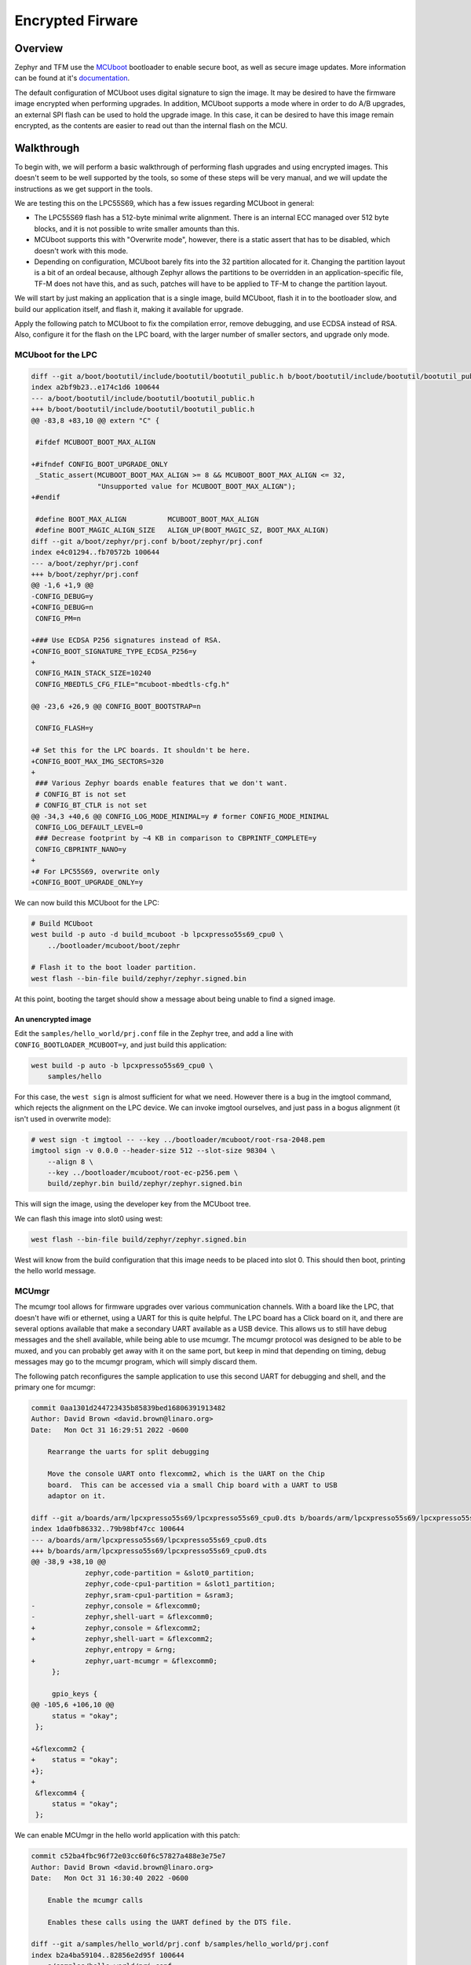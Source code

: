 Encrypted Firware
#################

Overview
********

Zephyr and TFM use the MCUboot_ bootloader to enable secure boot, as
well as secure image updates.  More information can be found at it's
documentation__.

.. _MCUboot: https://www.mcuboot.com/index.html

.. __ : https://docs.mcuboot.com/

The default configuration of MCUboot uses digital signature to sign
the image.  It may be desired to have the firmware image encrypted
when performing upgrades.  In addition, MCUboot supports a mode where
in order to do A/B upgrades, an external SPI flash can be used to hold
the upgrade image.  In this case, it can be desired to have this image
remain encrypted, as the contents are easier to read out than the
internal flash on the MCU.

Walkthrough
***********

To begin with, we will perform a basic walkthrough of performing
flash upgrades and using encrypted images.  This doesn't seem to be
well supported by the tools, so some of these steps will be very
manual, and we will update the instructions as we get support in the
tools.

..
   The single image steps here are just being documented, and will
   probably be removed from the final documentation, since they aren't
   all that interesting to the project.

We are testing this on the LPC55S69, which has a few issues regarding
MCUboot in general:

* The LPC55S69 flash has a 512-byte minimal write alignment.  There is
  an internal ECC managed over 512 byte blocks, and it is not possible
  to write smaller amounts than this.
* MCUboot supports this with "Overwrite mode", however, there is a
  static assert that has to be disabled, which doesn't work with this
  mode.
* Depending on configuration, MCUboot barely fits into the 32
  partition allocated for it.  Changing the partition layout is a bit
  of an ordeal because, although Zephyr allows the partitions to be
  overridden in an application-specific file, TF-M does not have this,
  and as such, patches will have to be applied to TF-M to change the
  partition layout.

We will start by just making an application that is a single image,
build MCUboot, flash it in to the bootloader slow, and build our
application itself, and flash it, making it available for upgrade.

Apply the following patch to MCUboot to fix the compilation error,
remove debugging, and use ECDSA instead of RSA.  Also, configure it
for the flash on the LPC board, with the larger number of smaller
sectors, and upgrade only mode.

MCUboot for the LPC
===================

.. code-block:: diff

    diff --git a/boot/bootutil/include/bootutil/bootutil_public.h b/boot/bootutil/include/bootutil/bootutil_public.h
    index a2bf9b23..e174c1d6 100644
    --- a/boot/bootutil/include/bootutil/bootutil_public.h
    +++ b/boot/bootutil/include/bootutil/bootutil_public.h
    @@ -83,8 +83,10 @@ extern "C" {
     
     #ifdef MCUBOOT_BOOT_MAX_ALIGN
     
    +#ifndef CONFIG_BOOT_UPGRADE_ONLY
     _Static_assert(MCUBOOT_BOOT_MAX_ALIGN >= 8 && MCUBOOT_BOOT_MAX_ALIGN <= 32,
                    "Unsupported value for MCUBOOT_BOOT_MAX_ALIGN");
    +#endif
     
     #define BOOT_MAX_ALIGN          MCUBOOT_BOOT_MAX_ALIGN
     #define BOOT_MAGIC_ALIGN_SIZE   ALIGN_UP(BOOT_MAGIC_SZ, BOOT_MAX_ALIGN)
    diff --git a/boot/zephyr/prj.conf b/boot/zephyr/prj.conf
    index e4c01294..fb70572b 100644
    --- a/boot/zephyr/prj.conf
    +++ b/boot/zephyr/prj.conf
    @@ -1,6 +1,9 @@
    -CONFIG_DEBUG=y
    +CONFIG_DEBUG=n
     CONFIG_PM=n
     
    +### Use ECDSA P256 signatures instead of RSA.
    +CONFIG_BOOT_SIGNATURE_TYPE_ECDSA_P256=y
    +
     CONFIG_MAIN_STACK_SIZE=10240
     CONFIG_MBEDTLS_CFG_FILE="mcuboot-mbedtls-cfg.h"
     
    @@ -23,6 +26,9 @@ CONFIG_BOOT_BOOTSTRAP=n
     
     CONFIG_FLASH=y
     
    +# Set this for the LPC boards. It shouldn't be here.
    +CONFIG_BOOT_MAX_IMG_SECTORS=320
    +
     ### Various Zephyr boards enable features that we don't want.
     # CONFIG_BT is not set
     # CONFIG_BT_CTLR is not set
    @@ -34,3 +40,6 @@ CONFIG_LOG_MODE_MINIMAL=y # former CONFIG_MODE_MINIMAL
     CONFIG_LOG_DEFAULT_LEVEL=0
     ### Decrease footprint by ~4 KB in comparison to CBPRINTF_COMPLETE=y
     CONFIG_CBPRINTF_NANO=y
    +
    +# For LPC55S69, overwrite only
    +CONFIG_BOOT_UPGRADE_ONLY=y

We can now build this MCUboot for the LPC:

.. code-block:: shell

   # Build MCUboot
   west build -p auto -d build_mcuboot -b lpcxpresso55s69_cpu0 \
       ../bootloader/mcuboot/boot/zephr

   # Flash it to the boot loader partition.
   west flash --bin-file build/zephyr/zephyr.signed.bin

At this point, booting the target should show a message about being
unable to find a signed image.

An unencrypted image
--------------------

Edit the ``samples/hello_world/prj.conf`` file in the Zephyr tree, and
add a line with ``CONFIG_BOOTLOADER_MCUBOOT=y``, and just build
this application:

.. code-block:: shell

   west build -p auto -b lpcxpresso55s69_cpu0 \
       samples/hello

For this case, the ``west sign`` is almost sufficient for what we need.
However there is a bug in the imgtool command, which rejects the
alignment on the LPC device.  We can invoke imgtool ourselves, and
just pass in a bogus alignment (it isn't used in overwrite mode):

.. code-block:: shell

   # west sign -t imgtool -- --key ../bootloader/mcuboot/root-rsa-2048.pem
   imgtool sign -v 0.0.0 --header-size 512 --slot-size 98304 \
       --align 8 \
       --key ../bootloader/mcuboot/root-ec-p256.pem \
       build/zephyr.bin build/zephyr/zephyr.signed.bin

This will sign the image, using the developer key from the MCUboot
tree.

We can flash this image into slot0 using west:

.. code-block:: shell

   west flash --bin-file build/zephyr/zephyr.signed.bin

West will know from the build configuration that this image needs to
be placed into slot 0.  This should then boot, printing the hello
world message.

MCUmgr
======

The mcumgr tool allows for firmware upgrades over various
communication channels.  With a board like the LPC, that doesn't have
wifi or ethernet, using a UART for this is quite helpful.  The LPC
board has a Click board on it, and there are several options available
that make a secondary UART available as a USB device.  This allows us
to still have debug messages and the shell available, while being able
to use mcumgr.  The mcumgr protocol was designed to be able to be
muxed, and you can probably get away with it on the same port, but
keep in mind that depending on timing, debug messages may go to the
mcumgr program, which will simply discard them.

The following patch reconfigures the sample application to use this
second UART for debugging and shell, and the primary one for mcumgr:

.. code-block:: diff

   commit 0aa1301d244723435b85839bed16806391913482
   Author: David Brown <david.brown@linaro.org>
   Date:   Mon Oct 31 16:29:51 2022 -0600
   
       Rearrange the uarts for split debugging
       
       Move the console UART onto flexcomm2, which is the UART on the Chip
       board.  This can be accessed via a small Chip board with a UART to USB
       adaptor on it.
   
   diff --git a/boards/arm/lpcxpresso55s69/lpcxpresso55s69_cpu0.dts b/boards/arm/lpcxpresso55s69/lpcxpresso55s69_cpu0.dts
   index 1da0fb86332..79b98bf47cc 100644
   --- a/boards/arm/lpcxpresso55s69/lpcxpresso55s69_cpu0.dts
   +++ b/boards/arm/lpcxpresso55s69/lpcxpresso55s69_cpu0.dts
   @@ -38,9 +38,10 @@
    		zephyr,code-partition = &slot0_partition;
    		zephyr,code-cpu1-partition = &slot1_partition;
    		zephyr,sram-cpu1-partition = &sram3;
   -		zephyr,console = &flexcomm0;
   -		zephyr,shell-uart = &flexcomm0;
   +		zephyr,console = &flexcomm2;
   +		zephyr,shell-uart = &flexcomm2;
    		zephyr,entropy = &rng;
   +		zephyr,uart-mcumgr = &flexcomm0;
    	};
    
    	gpio_keys {
   @@ -105,6 +106,10 @@
    	status = "okay";
    };
    
   +&flexcomm2 {
   +	status = "okay";
   +};
   +
    &flexcomm4 {
    	status = "okay";
    };

We can enable MCUmgr in the hello world application with this patch:

.. code-block:: diff

   commit c52ba4fbc96f72e03cc60f6c57827a488e3e75e7
   Author: David Brown <david.brown@linaro.org>
   Date:   Mon Oct 31 16:30:40 2022 -0600

       Enable the mcumgr calls

       Enables these calls using the UART defined by the DTS file.

   diff --git a/samples/hello_world/prj.conf b/samples/hello_world/prj.conf
   index b2a4ba59104..82856e2d95f 100644
   --- a/samples/hello_world/prj.conf
   +++ b/samples/hello_world/prj.conf
   @@ -1 +1,22 @@
    # nothing here
   +CONFIG_SHELL=y
   +CONFIG_KERNEL_SHELL=y
   +
   +CONFIG_DEBUG=y
   +
   +CONFIG_MCUMGR=y
   +# CONFIG_MCUMGR_SMP_SHELL=y
   +CONFIG_MCUMGR_SMP_UART=y
   +
   +CONFIG_BOOTLOADER_MCUBOOT=y
   +
   +CONFIG_FLASH=y
   +
   +CONFIG_STATS=y
   +CONFIG_STATS_NAMES=y
   +
   +#CONFIG_MCUMGR_CMD_IMG_MGMT=y
   +CONFIG_MCUMGR_CMD_OS_MGMT=y
   +CONFIG_MCUMGR_CMD_STAT_MGMT=y
   +CONFIG_OS_MGMT_TASKSTAT=y
   +CONFIG_OS_MGMT_RESET_HOOK=y
   diff --git a/samples/hello_world/src/main.c b/samples/hello_world/src/main.c
   index 9a90c6a6a0a..a9f1c40cf2a 100644
   --- a/samples/hello_world/src/main.c
   +++ b/samples/hello_world/src/main.c
   @@ -6,7 +6,15 @@

    #include <zephyr/kernel.h>

   +/* This is an ugly mess. */
   +#ifdef CONFIG_MCUMGR_CMD_OS_MGMT
   +  #include <os_mgmt/os_mgmt.h>
   +#endif
   +
    void main(void)
    {
   +#ifdef CONFIG_MCUMGR_CMD_OS_MGMT
   +	os_mgmt_register_group();
   +#endif
    	printk("Hello World! %s\n", CONFIG_BOARD);
    }

Building and flashing this image should work as above, but on the new
secondary UART, you should see, in addition to the hello world
message, a shell prompt.

We can try talking to this with MCUmgr.

.. code-block:: shell

   # Setup the connection, only needs to be done once.  Use the
   # appropriate serial device for your setup.
   $ mcumgr conn add serial dev=/dev/ttyACM0,baud=115200

   # Sent a an echo request
   $ mcumgr -c serial echo 'Ping message'
   Ping message

You should see the message echoed back to you if everything is
working.
